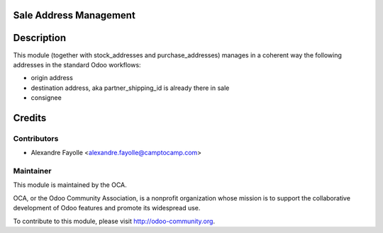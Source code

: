 Sale Address Management
=======================

Description
===========

This module (together with stock_addresses and purchase_addresses) manages in a
coherent way the following addresses in the standard Odoo workflows:

* origin address
* destination address, aka partner_shipping_id is already there in sale
* consignee


Credits
=======

Contributors
------------

* Alexandre Fayolle <alexandre.fayolle@camptocamp.com>

Maintainer
----------

.. image:: http://odoo-community.org/logo.png
   :alt: Odoo Community Association
   :target: http://odoo-community.org

This module is maintained by the OCA.

OCA, or the Odoo Community Association, is a nonprofit organization whose
mission is to support the collaborative development of Odoo features and
promote its widespread use.

To contribute to this module, please visit http://odoo-community.org.

